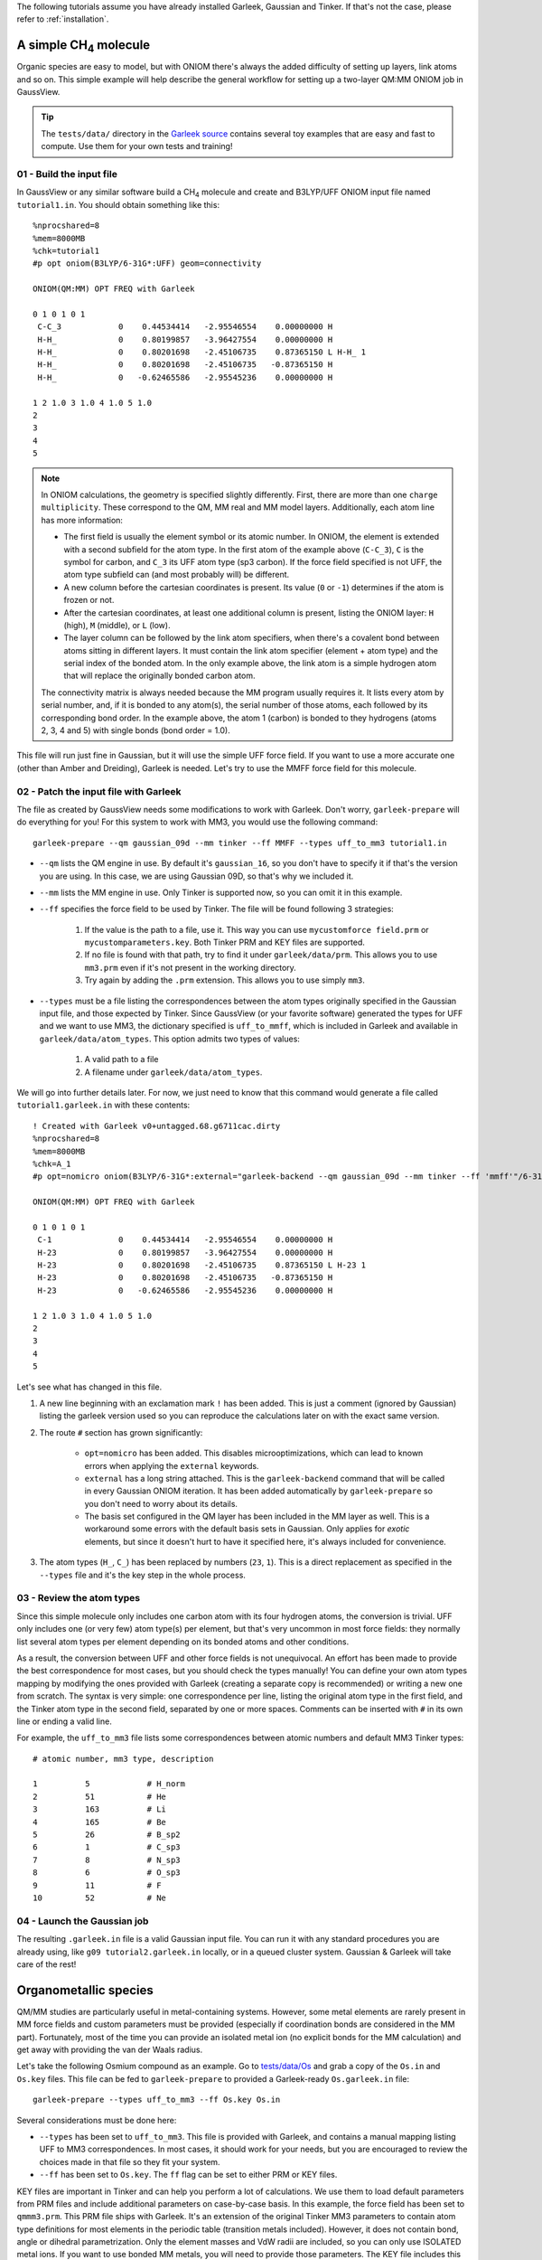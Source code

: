 The following tutorials assume you have already installed Garleek, Gaussian and Tinker. If that's not the case, please refer to :ref:`installation`.

.. _tutorials:

A simple CH\ :sub:`4` molecule
------------------------------

Organic species are easy to model, but with ONIOM there's always the added difficulty of setting up layers, link atoms and so on. This simple example will help describe the general workflow for setting up a two-layer QM:MM ONIOM job in GaussView.

.. tip::

    The ``tests/data/`` directory in the `Garleek source <https://github.com/insilichem/garleek/tree/master/tests/data>`_ contains several toy examples that are easy and fast to compute. Use them for your own tests and training!

01 - Build the input file
.........................

In GaussView or any similar software build a CH\ :sub:`4` molecule and create and B3LYP/UFF ONIOM input file named ``tutorial1.in``. You should obtain something like this::

    %nprocshared=8
    %mem=8000MB
    %chk=tutorial1
    #p opt oniom(B3LYP/6-31G*:UFF) geom=connectivity

    ONIOM(QM:MM) OPT FREQ with Garleek

    0 1 0 1 0 1
     C-C_3            0    0.44534414   -2.95546554    0.00000000 H
     H-H_             0    0.80199857   -3.96427554    0.00000000 H
     H-H_             0    0.80201698   -2.45106735    0.87365150 L H-H_ 1
     H-H_             0    0.80201698   -2.45106735   -0.87365150 H
     H-H_             0   -0.62465586   -2.95545236    0.00000000 H

    1 2 1.0 3 1.0 4 1.0 5 1.0
    2
    3
    4
    5


.. note::

    In ONIOM calculations, the geometry is specified slightly differently. First, there are more than one ``charge multiplicity``. These correspond to the QM, MM real and MM model layers. Additionally, each atom line has more information:

    - The first field is usually the element symbol or its atomic number. In ONIOM, the element is extended with a second subfield for the atom type. In the first atom of the example above (``C-C_3``), ``C`` is the symbol for carbon, and ``C_3`` its UFF atom type (sp3 carbon). If the force field specified is not UFF, the atom type subfield can (and most probably will) be different.
    - A new column before the cartesian coordinates is present. Its value (``0`` or ``-1``) determines if the atom is frozen or not.
    - After the cartesian coordinates, at least one additional column is present, listing the ONIOM layer: ``H`` (high), ``M`` (middle), or ``L`` (low).
    - The layer column can be followed by the link atom specifiers, when there's a covalent bond between atoms sitting in different layers. It must contain the link atom specifier (element + atom type) and the serial index of the bonded atom. In the only example above, the link atom is a simple hydrogen atom that will replace the originally bonded carbon atom.

    The connectivity matrix is always needed because the MM program usually requires it. It lists every atom by serial number, and, if it is bonded to any atom(s), the serial number of those atoms, each followed by its corresponding bond order. In the example above, the atom 1 (carbon) is bonded to they hydrogens (atoms 2, 3, 4 and 5) with single bonds (bond order = 1.0).

This file will run just fine in Gaussian, but it will use the simple UFF force field. If you want to use a more accurate one (other than Amber and Dreiding), Garleek is needed. Let's try to use the MMFF force field for this molecule.

02 - Patch the input file with Garleek
......................................

The file as created by GaussView needs some modifications to work with Garleek. Don't worry, ``garleek-prepare`` will do everything for you! For this system to work with MM3, you would use the following command::

    garleek-prepare --qm gaussian_09d --mm tinker --ff MMFF --types uff_to_mm3 tutorial1.in

- ``--qm`` lists the QM engine in use. By default it's ``gaussian_16``, so you don't have to specify it if that's the version you are using. In this case, we are using Gaussian 09D, so that's why we included it.

- ``--mm`` lists the MM engine in use. Only Tinker is supported now, so you can omit it in this example.

- ``--ff`` specifies the force field to be used by Tinker. The file will be found following 3 strategies:

    1. If the value is the path to a file, use it. This way you can use ``mycustomforce field.prm`` or ``mycustomparameters.key``. Both Tinker PRM and KEY files are supported.
    2. If no file is found with that path, try to find it under ``garleek/data/prm``. This allows you to use ``mm3.prm`` even if it's not present in the working directory.
    3. Try again by adding the ``.prm`` extension. This allows you to use simply ``mm3``.

- ``--types`` must be a file listing the correspondences between the atom types originally specified in the Gaussian input file, and those expected by Tinker. Since GaussView (or your favorite software) generated the types for UFF and we want to use MM3, the dictionary specified is ``uff_to_mmff``, which is included in Garleek and available in ``garleek/data/atom_types``. This option admits two types of values:

    1. A valid path to a file
    2. A filename under ``garleek/data/atom_types``.

We will go into further details later. For now, we just need to know that this command would generate a file called ``tutorial1.garleek.in`` with these contents::

    ! Created with Garleek v0+untagged.68.g6711cac.dirty
    %nprocshared=8
    %mem=8000MB
    %chk=A_1
    #p opt=nomicro oniom(B3LYP/6-31G*:external="garleek-backend --qm gaussian_09d --mm tinker --ff 'mmff'"/6-31G*) geom=connectivity

    ONIOM(QM:MM) OPT FREQ with Garleek

    0 1 0 1 0 1
     C-1              0    0.44534414   -2.95546554    0.00000000 H
     H-23             0    0.80199857   -3.96427554    0.00000000 H
     H-23             0    0.80201698   -2.45106735    0.87365150 L H-23 1
     H-23             0    0.80201698   -2.45106735   -0.87365150 H
     H-23             0   -0.62465586   -2.95545236    0.00000000 H

    1 2 1.0 3 1.0 4 1.0 5 1.0
    2
    3
    4
    5


Let's see what has changed in this file.

1. A new line beginning with an exclamation mark ``!`` has been added. This is just a comment (ignored by Gaussian) listing the garleek version used so you can reproduce the calculations later on with the exact same version.

2. The route ``#`` section has grown significantly:

    - ``opt=nomicro`` has been added. This disables microoptimizations, which can lead to known errors when applying the ``external`` keywords.
    - ``external`` has a long string attached. This is the ``garleek-backend`` command that will be called in every Gaussian ONIOM iteration. It has been added automatically by ``garleek-prepare`` so you don't need to worry about its details.
    - The basis set configured in the QM layer has been included in the MM layer as well. This is a workaround some errors with the default basis sets in Gaussian. Only applies for *exotic* elements, but since it doesn't hurt to have it specified here, it's always included for convenience.

3. The atom types (``H_``, ``C_``) has been replaced by numbers (``23``, ``1``). This is a direct replacement as specified in the ``--types`` file and it's the key step in the whole process.

03 - Review the atom types
..........................

Since this simple molecule only includes one carbon atom with its four hydrogen atoms, the conversion is trivial. UFF only includes one (or very few) atom type(s) per element, but that's very uncommon in most force fields: they normally list several atom types per element depending on its bonded atoms and other conditions.

As a result, the conversion between UFF and other force fields is not unequivocal. An effort has been made to provide the best correspondence for most cases, but you should check the types manually! You can define your own atom types mapping by modifying the ones provided with Garleek (creating a separate copy is recommended) or writing a new one from scratch. The syntax is very simple: one correspondence per line, listing the original atom type in the first field, and the Tinker atom type in the second field, separated by one or more spaces. Comments can be inserted with ``#`` in its own line or ending a valid line.

For example, the ``uff_to_mm3`` file lists some correspondences between atomic numbers and default MM3 Tinker types::

    # atomic number, mm3 type, description

    1          5            # H_norm
    2          51           # He
    3          163          # Li
    4          165          # Be
    5          26           # B_sp2
    6          1            # C_sp3
    7          8            # N_sp3
    8          6            # O_sp3
    9          11           # F
    10         52           # Ne

04 - Launch the Gaussian job
............................

The resulting ``.garleek.in`` file is a valid Gaussian input file. You can run it with any standard procedures you are already using, like ``g09 tutorial2.garleek.in`` locally, or in a queued cluster system. Gaussian & Garleek will take care of the rest!

Organometallic species
----------------------

QM/MM studies are particularly useful in metal-containing systems. However, some metal elements are rarely present in MM force fields and custom parameters must be provided (especially if coordination bonds are considered in the MM part). Fortunately, most of the time you can provide an isolated metal ion (no explicit bonds for the MM calculation) and get away with providing the van der Waals radius.

Let's take the following Osmium compound as an example. Go to `tests/data/Os <https://github.com/insilichem/garleek/tree/master/tests/data/Os>`_ and grab a copy of the ``Os.in`` and ``Os.key`` files. This file can be fed to ``garleek-prepare`` to provided a Garleek-ready ``Os.garleek.in`` file::

    garleek-prepare --types uff_to_mm3 --ff Os.key Os.in

Several considerations must be done here:

- ``--types`` has been set to ``uff_to_mm3``. This file is provided with Garleek, and contains a manual mapping listing UFF to MM3 correspondences. In most cases, it should work for your needs, but you are encouraged to review the choices made in that file so they fit your system.
- ``--ff`` has been set to ``Os.key``. The ``ff`` flag can be set to either PRM or KEY files.

KEY files are important in Tinker and can help you perform a lot of calculations. We use them to load default parameters from PRM files and include additional parameters on case-by-case basis. In this example, the force field has been set to ``qmmm3.prm``. This PRM file ships with Garleek. It's an extension of the original Tinker MM3 parameters to contain atom type definitions for most elements in the periodic table (transition metals included). However, it does not contain bond, angle or dihedral parametrization. Only the element masses and VdW radii are included, so you can only use ISOLATED metal ions. If you want to use bonded MM metals, you will need to provide those parameters. The KEY file includes this data below the ``parameters`` line::

    parameters qmmm3.prm

    # Define bond parameters
    bond      7        165      0.3           1.67
    bond      8        5        6.420         1.0150
    # Define bond angle parameters
    angle     7        165      7             0.5       90.0
    angle     6        2        37            0.6       120.0
    angle     5        8        5             0.605     106.40
    # Define torsion parameters
    torsion   2   1    6    2         0.0  0.0 1    0.0 180.0 2     0.403 0.0 3
    torsion   6   2    37   37        0.0  0.0 1   12.0 180.0 2     0.0   0.0 3
    torsion   1   6    2    37        1.05 0.0 1    7.5 180.0 2    -0.2   0.0 3

Should you need more atom types, you can define those in your KEY file and provide that as the ``--ff`` value instead of a generic PRM file. For example, if you want to use the Amber99 force field with an aluminium atom, you should include two changes:

- The ``-ff`` should be a KEY file with the amber force field loaded with the ``parameters`` keyword and a new atom definition for the aluminium ion with an atom type id of your choice. Let's say ``5000``. Van der Waals data should be added as well for that atom type id.
- The ``--types`` file should list a line with ``13 5000``, where ``13`` is the Al atomic number and ``5000`` is the Tinker atom type. You an use any atom type label in the original Gaussian file (ie, ``Al-ALX``), but since Garleek will try to use the atomic number if the atom type label (``ALX``) cannot be found in the ``--types`` file, using the atomic number (``13``) works just fine as a generic fallback.

Custom basis sets
.................

When dealing with metals, custom basis sets might be needed. This usually accomplished with the ``gen`` or ``genecp`` options in the route section and specifying the basis sets and pseudopotentials after the connectivity matrix. When using ``external`` as the MM part in the ONIOM calls, the basis must be provided for the MM part as well. This means that the ONIOM call should be like this::

    ONIOM(B3LYP/genecp:external="garleek-backend ..."/gen)

Instead of specifying the basis sets and pseudopotentials once, they must be specified separately for each QM and MM calculation. This means that, instead of having these lines (QM part only)::

    Os 0
    LanL2DZ
    ****
    O 0
    6-31G*
    ****
    C H N 0
    6-31G
    ****

    Os 0
    LanL2DZ

You will need these (MM basis sets, QM basis sets & pseudopotentials, MM basis sets again)::

    ! Lines starting with exclamation marks are comments and can be ignored
    ! MM basis sets
    Os 0
    LanL2DZ
    ****
    O 0
    6-31G*
    ****
    C H N 0
    6-31G
    ****

    ! QM basis sets
    Os 0
    LanL2DZ
    ****
    O 0
    6-31G*
    ****
    C H N 0
    6-31G
    ****

    ! QM pseudopotentials
    Os 0
    LanL2DZ

    ! MM basis sets
    Os 0
    LanL2DZ
    ****
    O 0
    6-31G*
    ****
    C H N 0
    6-31G
    ****

``garleek-prepare`` will try to detect the basis sets and pseudopotentials  if the ``ONIOM`` keyword contains the ``genecp`` or ``gen`` options, and fill the MM basis sets automatically, so you don't worry about these technicalities. However, if somehow it fails, you will need to review those lines so Gaussian can find the proper basis sets.

Specific details for biomolecules
---------------------------------

When biomolecules are involved in a QM/MM calculation, protein-specific force fields are needed. Fortunately, Tinker `provides several force fields <https://dasher.wustl.edu/tinker/distribution/params/>`_ that fall in this category:

- AMBER 94, 96, 98, 99, 99SB
- AMOEBABIO & AMOEBAPRO
- CHARMM 19, 22
- MM3PRO
- OPLS-AA

Protein-specific force fields usually parameterize atoms and groups them by residue. In Tinker, each atom in each residue would be a different atom type (but similar ones are grouped in atom classes). This can lead to some confusion, because Tinker will be expecting atom types, not atom classes, in its XYZ input file (this is generated automatically by Garleek). The ``--types`` dictionary will have to unequivocally map residue-atom pairs to each unique atom type. To overcome this limitation, we follow an alternative typing approach for biostructures.

.. tip::

    To prepare a protein structure, using separate software like UCSF Chimera with our `Tangram suite <http://tangram-suite.readthedocs.io>`_ is recommended. This will take care of some annoying details that have to do with atom typing, like adding hydrogen atoms and terminal caps, fixing residue and atom names, and will also generate the properly formatted Gaussian input file Garleek expects.

When the protein structure is properly formatted, you should obtain a PDB file that can be loaded into GaussView. Instead of having atom lines like these:

::

    C-C_3            0    0.44534414   -2.95546554    0.00000000 H
    H-H_             0    0.80199857   -3.96427554    0.00000000 H
    H-H_             0    0.80201698   -2.45106735    0.87365150 L H-H_ 1
    H-H_             0    0.80201698   -2.45106735   -0.87365150 H
    H-H_             0   -0.62465586   -2.95545236    0.00000000 H

You will see lines like these:

::

    N-N3-0.000000(PDBName=N,ResName=NGL,ResNum=1)      -1   -0.47100000   20.52700000  -13.50600000 L
    H-H-0.000000(PDBName=H1,ResName=NGL,ResNum=1)      -1   -0.31300000   21.51500000  -13.64700000 L
    H-H-0.000000(PDBName=H2,ResName=NGL,ResNum=1)      -1    0.26700000   20.00100000  -13.95200000 L
    H-H-0.000000(PDBName=H3,ResName=NGL,ResNum=1)      -1   -1.36000000   20.26700000  -13.90800000 L
    C-CX-0.000000(PDBName=CA,ResName=NGL,ResNum=1)     -1   -0.48000000   20.22400000  -12.02500000 L
    H-HP-0.000000(PDBName=HA2,ResName=NGL,ResNum=1)    -1   -1.50100000   20.04900000  -11.68700000 L

Notice the first *field* it's still an atom identifier whose subfields are separated by ``-`` characters:

- 1st subfield: Element symbol. Sometimes, atomic number.
- 2nd subfield: Atom type.
- 3rd subfield: Charge, ``PDB`` fields.

``PDB`` fields are **important** in Garleek because when this type of line is present, the atom type (2nd field) is IGNORED and a NEW one is computed on the fly, following this template: ``<ResName>_<PDBName>``. For example, the first line in the block above would generate an atom type named ``NGL_N``. The original ``N3`` will be IGNORED.

As a result, for the ``--types`` dictionaries to work with biomolecules, they must include the adequate ``<ResName>_<PDBName>`` combination, and not the 2nd field as seen in the previous tutorials. Obviously, the originating PDB file must have atoms and residues properly named so the PDB fields are correctly written. Otherwise, it won't work.

We provide several mappings obtained automatically from Tinker force fields featuring a ``biotype`` section using a custom script. However, for this to work, the biomolecule must include the correct ``PDBName`` and ``ResName`` values.

.. tip::

    A script named ``biotyper.py`` can be found under ``garleek/data/prm``. This script can parse PRM files for ``biotype`` lines and generate a ``.types`` file automatically, which would work as a good starting point towards configuring your own atom types mapping.

**Link atoms**

Link atoms are also affected by this special treatment. If PDB fields are present, the link atom type will be composed out of the main atom ``ResName`` and the atom type listed next to the link atom element. For example, in the line::

    H-HP-0.000000(PDBName=HA2,ResName=NGL,ResNum=1) -1 -1.50100000 20.04900000 -11.68700000 L H-HB 5

, the calculated link atom type would be ``NGL_HB``.

You should choose link atoms with type according to its bonded atom to avoid parameter problems (angles and dihedrals, particularly). For example, if the main atom is ``CB`` the correct H link atom should be ``HB``. Refer to the PRM force field to locate the proper type (PDBName).


Custom residues
...............

When custom residues are present in the structure, even in the QM region, they must be included for the MM calculation anyways. Using them is no harder than normal residues, but parameters must be present either in the PRM file or in a custom KEY file. Then, the normal atom type conversion rules will be followed to locate the proper Tinker atom type from the PDB fields.

Toy example for a NH3 residue in the Amber format:

The PDB file would be something like this::

    HETATM    1  N1  NH3     1       0.000   0.000   0.000  1.00  0.00           N
    HETATM    2  H1  NH3     1       1.010   0.000   0.000  1.00  0.00           H
    HETATM    3  H2  NH3     1      -0.337   0.952   0.000  1.00  0.00           H
    HETATM    4  H3  NH3     1      -0.336  -0.476  -0.825  1.00  0.00           H

The Gaussian input file would end up like::

    N-N3-0.000000(PDBName=N1,ResName=NH3,ResNum=1)      -1   0.000   0.000   0.000 L
    H-HN-0.000000(PDBName=H1,ResName=NH3,ResNum=1)      -1   1.010   0.000   0.000 L
    H-HN-0.000000(PDBName=H2,ResName=NH3,ResNum=1)      -1  -0.337   0.952   0.000 L
    H-HN-0.000000(PDBName=H3,ResName=NH3,ResNum=1)      -1  -0.336  -0.476  -0.825 L

The PRM file should contain:

::

    atom    5000   14    N     "Custom Residue NH3 N1"       7    14.010    3
    atom    5001   29    H     "Custom Residue NH3 H1"       1     1.008    1
    atom    5002   29    H     "Custom Residue NH3 H2"       1     1.008    1
    atom    5003   29    H     "Custom Residue NH3 H3"       1     1.008    1

    # bonds, dihedrals, vdw and so on should be needed as well
    # You would probably use something like Antechamber for these data

The ``--types`` dictionary should list:

::

    NH3_N1 5000
    NH3_H1 5001
    NH3_H2 5002
    NH3_H3 5003

